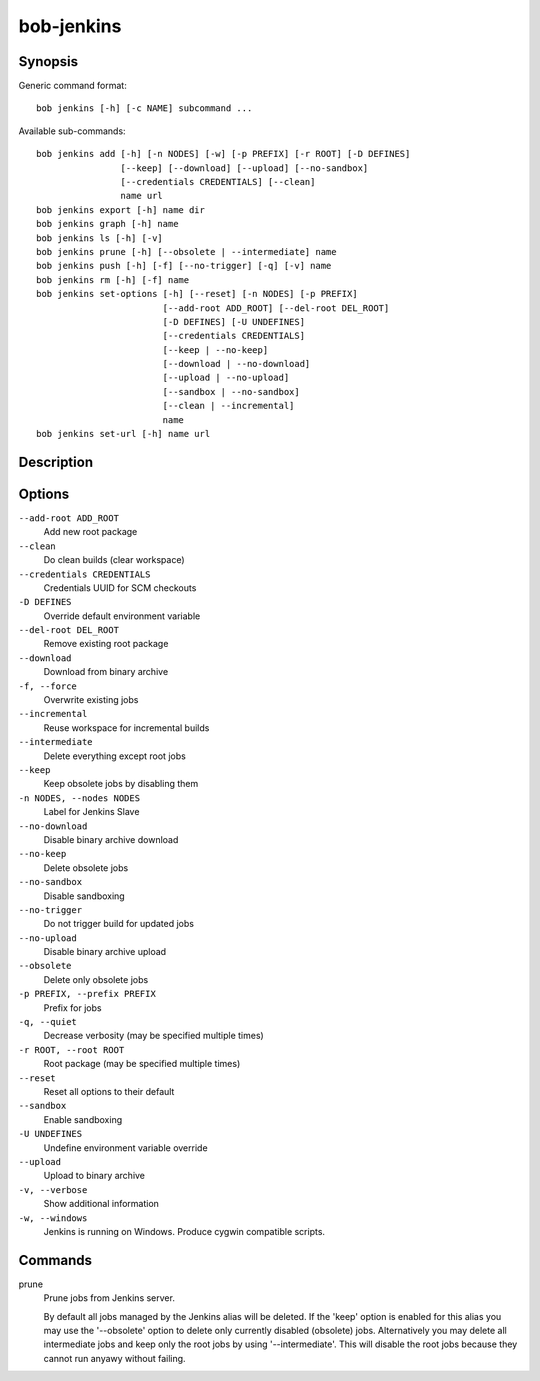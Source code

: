 bob-jenkins
===========

.. only:: not man

   Name
   ----

   bob-jenkins - Configure Jenkins server

Synopsis
--------

Generic command format:

::

    bob jenkins [-h] [-c NAME] subcommand ...

Available sub-commands:

::

    bob jenkins add [-h] [-n NODES] [-w] [-p PREFIX] [-r ROOT] [-D DEFINES]
                    [--keep] [--download] [--upload] [--no-sandbox]
                    [--credentials CREDENTIALS] [--clean]
                    name url
    bob jenkins export [-h] name dir
    bob jenkins graph [-h] name
    bob jenkins ls [-h] [-v]
    bob jenkins prune [-h] [--obsolete | --intermediate] name
    bob jenkins push [-h] [-f] [--no-trigger] [-q] [-v] name
    bob jenkins rm [-h] [-f] name
    bob jenkins set-options [-h] [--reset] [-n NODES] [-p PREFIX]
                            [--add-root ADD_ROOT] [--del-root DEL_ROOT]
                            [-D DEFINES] [-U UNDEFINES]
                            [--credentials CREDENTIALS]
                            [--keep | --no-keep]
                            [--download | --no-download]
                            [--upload | --no-upload]
                            [--sandbox | --no-sandbox]
                            [--clean | --incremental]
                            name
    bob jenkins set-url [-h] name url


Description
-----------

Options
-------

``--add-root ADD_ROOT``
    Add new root package

``--clean``
    Do clean builds (clear workspace)

``--credentials CREDENTIALS``
    Credentials UUID for SCM checkouts

``-D DEFINES``
    Override default environment variable

``--del-root DEL_ROOT``
    Remove existing root package

``--download``
    Download from binary archive

``-f, --force``
    Overwrite existing jobs

``--incremental``
    Reuse workspace for incremental builds

``--intermediate``
    Delete everything except root jobs

``--keep``
    Keep obsolete jobs by disabling them

``-n NODES, --nodes NODES``
    Label for Jenkins Slave

``--no-download``
    Disable binary archive download

``--no-keep``
    Delete obsolete jobs

``--no-sandbox``
    Disable sandboxing

``--no-trigger``
    Do not trigger build for updated jobs

``--no-upload``
    Disable binary archive upload

``--obsolete``
    Delete only obsolete jobs

``-p PREFIX, --prefix PREFIX``
    Prefix for jobs

``-q, --quiet``
    Decrease verbosity (may be specified multiple times)

``-r ROOT, --root ROOT``
    Root package (may be specified multiple times)

``--reset``
    Reset all options to their default

``--sandbox``
    Enable sandboxing

``-U UNDEFINES``
    Undefine environment variable override

``--upload``
    Upload to binary archive

``-v, --verbose``
    Show additional information

``-w, --windows``
    Jenkins is running on Windows. Produce cygwin compatible scripts.

Commands
--------

prune
    Prune jobs from Jenkins server.

    By default all jobs managed by the Jenkins alias will be deleted. If the
    'keep' option is enabled for this alias you may use the '--obsolete' option
    to delete only currently disabled (obsolete) jobs. Alternatively you may
    delete all intermediate jobs and keep only the root jobs by using
    '--intermediate'. This will disable the root jobs because they cannot run
    anyawy without failing.

